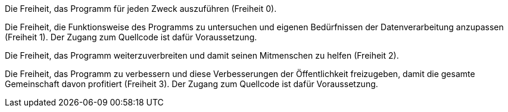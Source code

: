 ﻿
Die Freiheit, das Programm für jeden Zweck auszuführen (Freiheit 0).

Die Freiheit, die Funktionsweise des Programms zu untersuchen und eigenen Bedürfnissen der Datenverarbeitung anzupassen (Freiheit 1). Der Zugang zum Quellcode ist dafür Voraussetzung.

Die Freiheit, das Programm weiterzuverbreiten und damit seinen Mitmenschen zu helfen (Freiheit 2).

Die Freiheit, das Programm zu verbessern und diese Verbesserungen der Öffentlichkeit freizugeben, damit die gesamte Gemeinschaft davon profitiert (Freiheit 3). Der Zugang zum Quellcode ist dafür Voraussetzung.
